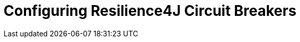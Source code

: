 [[configuring-resilience4j-circuit-breakers]]
= Configuring Resilience4J Circuit Breakers
:page-section-summary-toc: 1

